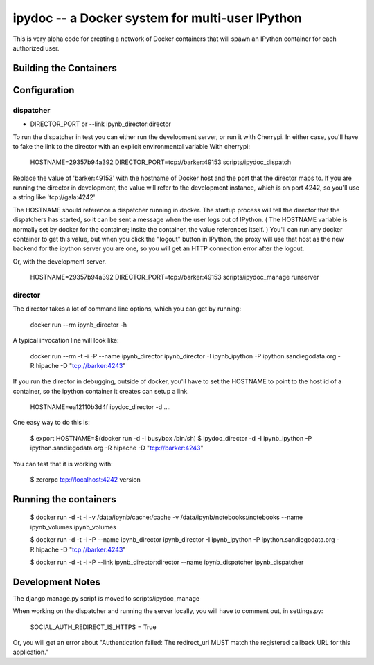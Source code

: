 ipydoc -- a Docker system for multi-user IPython 
==============

This is very alpha code for creating a network of Docker containers that will spawn an IPython container 
for each authorized user. 

Building the Containers
-----------------------

Configuration
-------------

dispatcher
++++++++++


* DIRECTOR_PORT or --link ipynb_director:director

To run the dispatcher in test you can either run the development server, or run it with Cherrypi. In either case,
you'll have to fake the link to the director with an explicit environmental variable With cherrypi:

    HOSTNAME=29357b94a392 DIRECTOR_PORT=tcp://barker:49153  scripts/ipydoc_dispatch

Replace the value of 'barker:49153' with the hostname of Docker host and the port that the director maps to.
If you are running the director in development, the value will refer to the development instance, which is on port
4242, so you'll use a string like 'tcp://gala:4242'

The HOSTNAME should reference a dispatcher running in docker. The startup process will tell the director that
the dispatchers has started, so it can be sent a message when the user logs out of IPython. ( The HOSTNAME
variable is normally set by docker for the container; insite the container, the value references itself. ) You'll
can run any docker container to get this value, but when you click the "logout" button in IPython, the proxy will
use that host as the new backend for the ipython server you are one, so you will get an HTTP connection error after the
logout.

Or, with the development server.

    HOSTNAME=29357b94a392 DIRECTOR_PORT=tcp://barker:49153  scripts/ipydoc_manage runserver



director
++++++++

The director takes a lot of command line options, which you can get by  running:

    docker run --rm   ipynb_director -h

A typical invocation line will look like:

    docker run --rm  -t -i  -P --name ipynb_director ipynb_director  -I ipynb_ipython -P ipython.sandiegodata.org -R hipache  -D "tcp://barker:4243"


If you run the director in debugging, outside of docker,  you'll have to set the HOSTNAME to point to the host id of
a container, so the ipython container it creates can setup a link.

    HOSTNAME=ea12110b3d4f ipydoc_director -d  ....

One easy way to do this is:

    $ export HOSTNAME=$(docker run  -d -i busybox /bin/sh)
    $ ipydoc_director -d -I ipynb_ipython -P ipython.sandiegodata.org -R hipache  -D "tcp://barker:4243"

You can test that it is working with:

    $ zerorpc tcp://localhost:4242 version

Running the containers
----------------------

    $ docker run -d -t -i -v /data/ipynb/cache:/cache -v /data/ipynb/notebooks:/notebooks --name ipynb_volumes ipynb_volumes

    $ docker run -d -t -i  -P --name ipynb_director ipynb_director  -I ipynb_ipython -P ipython.sandiegodata.org -R hipache  -D "tcp://barker:4243"

    $ docker run -d -t -i  -P --link ipynb_director:director --name ipynb_dispatcher ipynb_dispatcher


Development Notes
-----------------

The django manage.py script is moved to scripts/ipydoc_manage

When working on the dispatcher and  running the server locally, you will have to comment out, in settings.py:

    SOCIAL_AUTH_REDIRECT_IS_HTTPS = True

Or, you will get an error about "Authentication failed: The redirect_uri MUST match the registered callback URL for this application."
